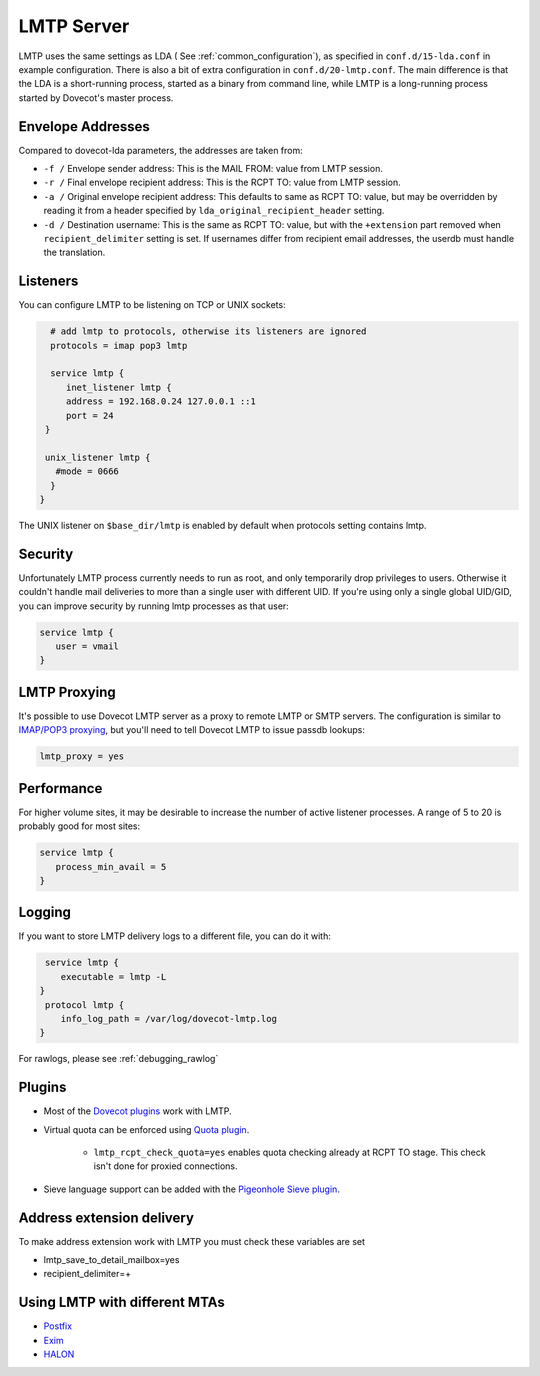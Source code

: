 .. _lmtp_server:

===========
LMTP Server
===========

LMTP uses the same settings as LDA ( See :ref:`common_configuration`), as specified in ``conf.d/15-lda.conf`` in example configuration. There is also a bit of extra configuration in ``conf.d/20-lmtp.conf``. The main difference is that the LDA is a short-running process, started as a binary from command line, while LMTP is a long-running process started by Dovecot's master process.

Envelope Addresses
==================

Compared to dovecot-lda parameters, the addresses are taken from:

* ``-f /`` Envelope sender address: This is the MAIL FROM: value from LMTP session.
* ``-r /`` Final envelope recipient address: This is the RCPT TO: value from LMTP session.
* ``-a /`` Original envelope recipient address: This defaults to same as RCPT TO: value, but may be overridden by reading it from a header specified by ``lda_original_recipient_header`` setting.
* ``-d /`` Destination username: This is the same as RCPT TO: value, but with the ``+extension`` part removed when ``recipient_delimiter`` setting is set. If usernames differ from recipient email addresses, the userdb must handle the translation.

Listeners
=========

You can configure LMTP to be listening on TCP or UNIX sockets:

.. code-block:: none

   # add lmtp to protocols, otherwise its listeners are ignored
   protocols = imap pop3 lmtp

   service lmtp {
      inet_listener lmtp {
      address = 192.168.0.24 127.0.0.1 ::1
      port = 24
  }

  unix_listener lmtp {
    #mode = 0666
   }
 }

The UNIX listener on ``$base_dir/lmtp`` is enabled by default when protocols setting contains lmtp.

Security
========
Unfortunately LMTP process currently needs to run as root, and only temporarily drop privileges to users. Otherwise it couldn't handle mail deliveries to more than a single user with different UID. If you're using only a single global UID/GID, you can improve security by running lmtp processes as that user:

.. code-block:: none

   service lmtp {
      user = vmail
   }

LMTP Proxying
=============

It's possible to use Dovecot LMTP server as a proxy to remote LMTP or SMTP servers. The configuration is similar to `IMAP/POP3 proxying <https://wiki.dovecot.org/PasswordDatabase/ExtraFields/Proxy>`_, but you'll need to tell Dovecot LMTP to issue passdb lookups:

.. code-block:: none

   lmtp_proxy = yes

Performance
===========

For higher volume sites, it may be desirable to increase the number of active listener processes. A range of 5 to 20 is probably good for most sites:

.. code-block:: none

   service lmtp {
      process_min_avail = 5
   }

Logging
=======

If you want to store LMTP delivery logs to a different file, you can do it with:

.. code-block:: none

   service lmtp {
      executable = lmtp -L
  }
   protocol lmtp {
      info_log_path = /var/log/dovecot-lmtp.log
  }

For rawlogs, please see :ref:`debugging_rawlog`

Plugins
=======

* Most of the `Dovecot plugins <https://wiki.dovecot.org/Plugins>`_ work with LMTP.

* Virtual quota can be enforced using `Quota plugin <https://wiki.dovecot.org/Quota>`_.

   * ``lmtp_rcpt_check_quota=yes`` enables quota checking already at RCPT TO stage. This check isn't done for proxied connections.

* Sieve language support can be added with the `Pigeonhole Sieve plugin <https://wiki.dovecot.org/Pigeonhole/Sieve>`_.

Address extension delivery
==========================

To make address extension work with LMTP you must check these variables are set

* lmtp_save_to_detail_mailbox=yes
* recipient_delimiter=+

Using LMTP with different MTAs
==============================

* `Postfix <https://wiki.dovecot.org/HowTo/PostfixDovecotLMTP>`_

* `Exim <https://wiki.dovecot.org/LMTP/Exim>`_

* `HALON <https://wiki.halon.io/LMTP>`_


.. seealso:: :ref:`common_configuration`
